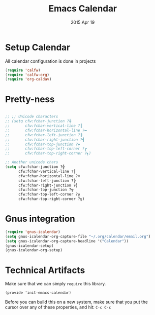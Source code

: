 #+TITLE: Emacs Calendar
#+AUTHOR: s2e
#+EMAIL: s2e@device
#+DATE: 2015 Apr 19
#+TAGS: calendar agenda dates

* Setup Calendar
All calendar configuration is done in projects

#+BEGIN_SRC emacs-lisp
(require 'calfw)
(require 'calfw-org)
(require 'org-caldav)
#+END_SRC

* Pretty-ness
#+BEGIN_SRC emacs-lisp

  ;; ;; Unicode characters
  ;; (setq cfw:fchar-junction ?╋
  ;;       cfw:fchar-vertical-line ?┃
  ;;       cfw:fchar-horizontal-line ?━
  ;;       cfw:fchar-left-junction ?┣
  ;;       cfw:fchar-right-junction ?┫
  ;;       cfw:fchar-top-junction ?┯
  ;;       cfw:fchar-top-left-corner ?┏
  ;;       cfw:fchar-top-right-corner ?┓)

  ;; Another unicode chars
  (setq cfw:fchar-junction ?╬
        cfw:fchar-vertical-line ?║
        cfw:fchar-horizontal-line ?═
        cfw:fchar-left-junction ?╠
        cfw:fchar-right-junction ?╣
        cfw:fchar-top-junction ?╦
        cfw:fchar-top-left-corner ?╔
        cfw:fchar-top-right-corner ?╗)
#+END_SRC


* Gnus integration

#+BEGIN_SRC emacs-lisp
  (require 'gnus-icalendar)
  (setq gnus-icalendar-org-capture-file "~/.org/calendar/email.org")
  (setq gnus-icalendar-org-capture-headline '("Calendar"))
  (gnus-icalendar-setup)
  (gnus-icalendar-org-setup)
#+END_SRC

* Technical Artifacts

  Make sure that we can simply =require= this library.

#+BEGIN_SRC elisp
  (provide 'init-emacs-calendar)
#+END_SRC

  Before you can build this on a new system, make sure that you put
  the cursor over any of these properties, and hit: =C-c C-c=

#+DESCRIPTION: My Calendar files
#+PROPERTY:    results silent
#+PROPERTY:    tangle ~/.emacs.d/elisp/emacs-calendar.el
#+PROPERTY:    eval no-export
#+PROPERTY:    comments org
#+OPTIONS:     num:nil toc:nil todo:nil tasks:nil tags:nil
#+OPTIONS:     skip:nil author:nil email:nil creator:nil timestamp:nil
#+INFOJS_OPT:  view:nil toc:nil ltoc:t mouse:underline buttons:0 path:http://orgmode.org/org-info.js
